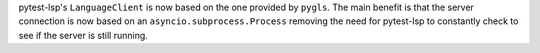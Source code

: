 pytest-lsp's ``LanguageClient`` is now based on the one provided by ``pygls``.
The main benefit is that the server connection is now based on an ``asyncio.subprocess.Process`` removing the need for pytest-lsp to constantly check to see if the server is still running.

